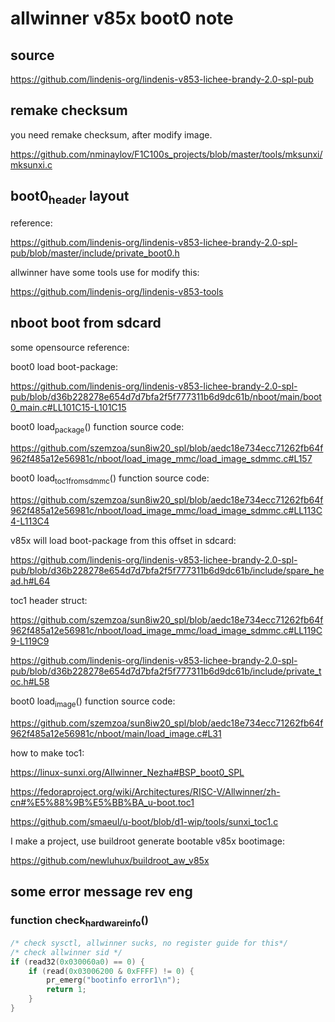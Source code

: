 * allwinner v85x boot0 note

** source

https://github.com/lindenis-org/lindenis-v853-lichee-brandy-2.0-spl-pub

** remake checksum

you need remake checksum, after modify image.

https://github.com/nminaylov/F1C100s_projects/blob/master/tools/mksunxi/mksunxi.c

** boot0_header layout

reference:

https://github.com/lindenis-org/lindenis-v853-lichee-brandy-2.0-spl-pub/blob/master/include/private_boot0.h

allwinner have some tools use for modify this:

https://github.com/lindenis-org/lindenis-v853-tools

** nboot boot from sdcard

some opensource reference:

boot0 load boot-package:

https://github.com/lindenis-org/lindenis-v853-lichee-brandy-2.0-spl-pub/blob/d36b228278e654d7d7bfa2f5f777311b6d9dc61b/nboot/main/boot0_main.c#LL101C15-L101C15

boot0 load_package() function source code:

https://github.com/szemzoa/sun8iw20_spl/blob/aedc18e734ecc71262fb64f962f485a12e56981c/nboot/load_image_mmc/load_image_sdmmc.c#L157

boot0 load_toc1_from_sdmmc() function source code:

https://github.com/szemzoa/sun8iw20_spl/blob/aedc18e734ecc71262fb64f962f485a12e56981c/nboot/load_image_mmc/load_image_sdmmc.c#LL113C4-L113C4

v85x will load boot-package from this offset in sdcard:

https://github.com/lindenis-org/lindenis-v853-lichee-brandy-2.0-spl-pub/blob/d36b228278e654d7d7bfa2f5f777311b6d9dc61b/include/spare_head.h#L64

toc1 header struct:

https://github.com/szemzoa/sun8iw20_spl/blob/aedc18e734ecc71262fb64f962f485a12e56981c/nboot/load_image_mmc/load_image_sdmmc.c#LL119C9-L119C9

https://github.com/lindenis-org/lindenis-v853-lichee-brandy-2.0-spl-pub/blob/d36b228278e654d7d7bfa2f5f777311b6d9dc61b/include/private_toc.h#L58

boot0 load_image() function source code:

https://github.com/szemzoa/sun8iw20_spl/blob/aedc18e734ecc71262fb64f962f485a12e56981c/nboot/main/load_image.c#L31

how to make toc1:

https://linux-sunxi.org/Allwinner_Nezha#BSP_boot0_SPL

https://fedoraproject.org/wiki/Architectures/RISC-V/Allwinner/zh-cn#%E5%88%9B%E5%BB%BA_u-boot.toc1

https://github.com/smaeul/u-boot/blob/d1-wip/tools/sunxi_toc1.c

I make a project, use buildroot generate bootable v85x bootimage:

https://github.com/newluhux/buildroot_aw_v85x

** some error message rev eng

*** function check_hardware_info()

#+BEGIN_SRC c
  /* check sysctl, allwinner sucks, no register guide for this*/
  /* check allwinner sid */
  if (read32(0x030060a0) == 0) {
	  if (read(0x03006200 & 0xFFFF) != 0) {
		  pr_emerg("bootinfo error1\n");
		  return 1;
	  }
  }
#+END_SRC
